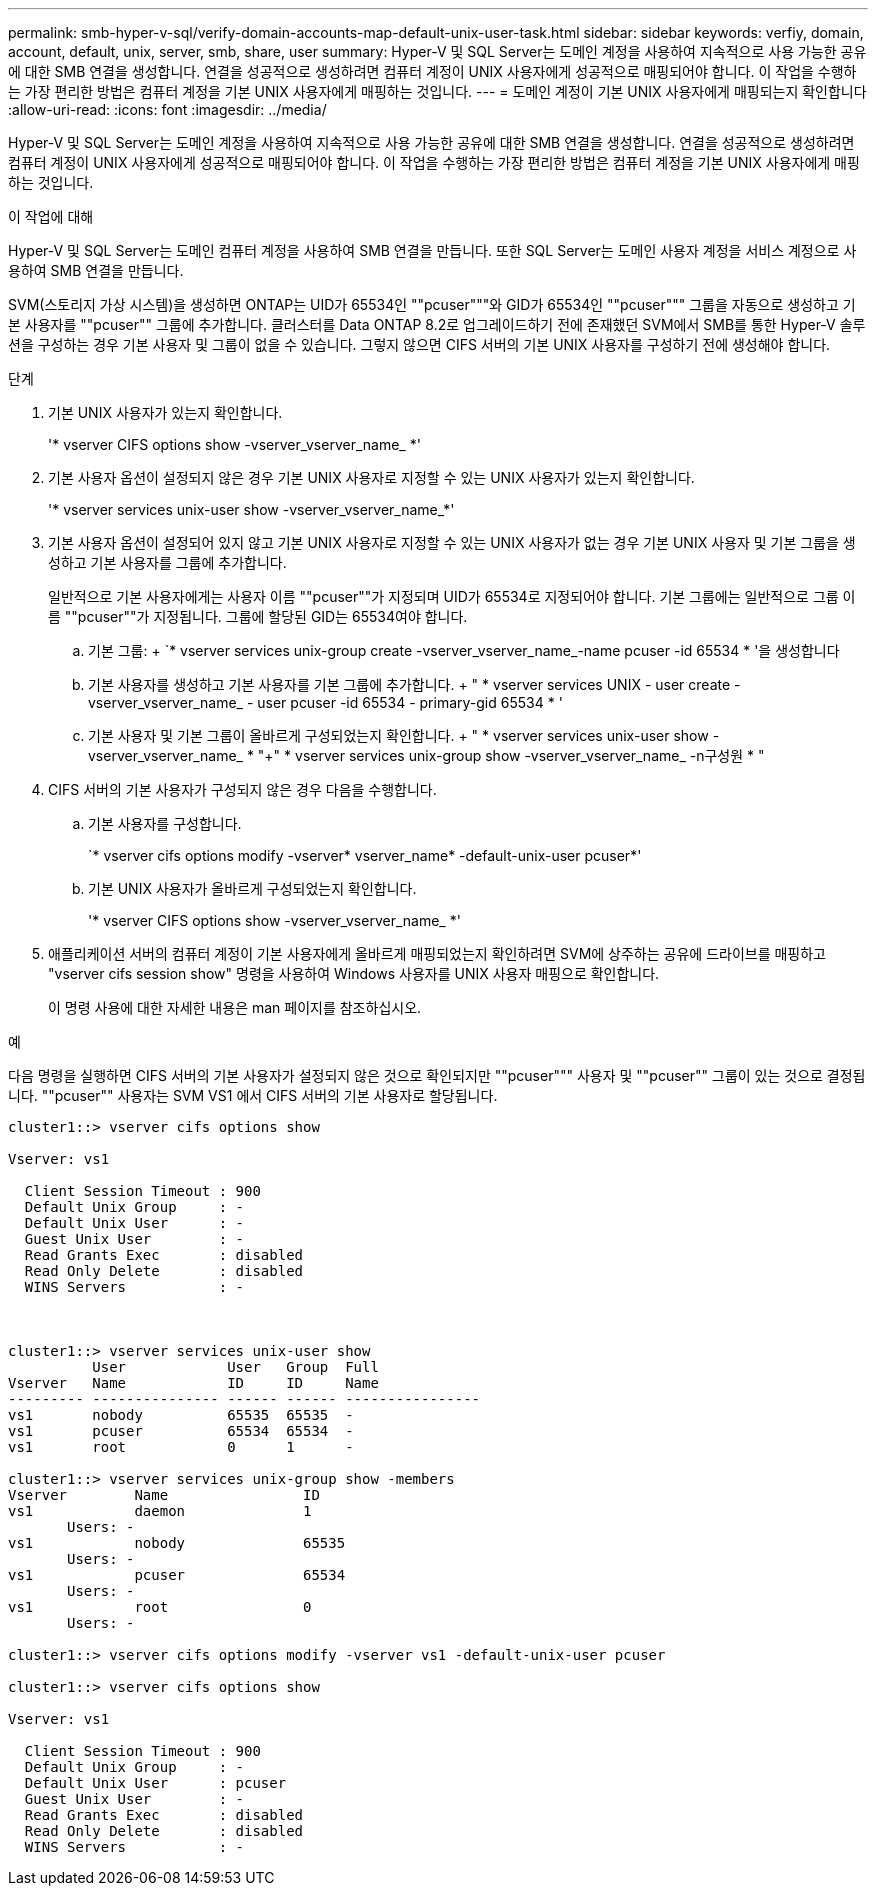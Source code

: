 ---
permalink: smb-hyper-v-sql/verify-domain-accounts-map-default-unix-user-task.html 
sidebar: sidebar 
keywords: verfiy, domain, account, default, unix, server, smb, share, user 
summary: Hyper-V 및 SQL Server는 도메인 계정을 사용하여 지속적으로 사용 가능한 공유에 대한 SMB 연결을 생성합니다. 연결을 성공적으로 생성하려면 컴퓨터 계정이 UNIX 사용자에게 성공적으로 매핑되어야 합니다. 이 작업을 수행하는 가장 편리한 방법은 컴퓨터 계정을 기본 UNIX 사용자에게 매핑하는 것입니다. 
---
= 도메인 계정이 기본 UNIX 사용자에게 매핑되는지 확인합니다
:allow-uri-read: 
:icons: font
:imagesdir: ../media/


[role="lead"]
Hyper-V 및 SQL Server는 도메인 계정을 사용하여 지속적으로 사용 가능한 공유에 대한 SMB 연결을 생성합니다. 연결을 성공적으로 생성하려면 컴퓨터 계정이 UNIX 사용자에게 성공적으로 매핑되어야 합니다. 이 작업을 수행하는 가장 편리한 방법은 컴퓨터 계정을 기본 UNIX 사용자에게 매핑하는 것입니다.

.이 작업에 대해
Hyper-V 및 SQL Server는 도메인 컴퓨터 계정을 사용하여 SMB 연결을 만듭니다. 또한 SQL Server는 도메인 사용자 계정을 서비스 계정으로 사용하여 SMB 연결을 만듭니다.

SVM(스토리지 가상 시스템)을 생성하면 ONTAP는 UID가 65534인 ""pcuser"""와 GID가 65534인 ""pcuser""" 그룹을 자동으로 생성하고 기본 사용자를 ""pcuser"" 그룹에 추가합니다. 클러스터를 Data ONTAP 8.2로 업그레이드하기 전에 존재했던 SVM에서 SMB를 통한 Hyper-V 솔루션을 구성하는 경우 기본 사용자 및 그룹이 없을 수 있습니다. 그렇지 않으면 CIFS 서버의 기본 UNIX 사용자를 구성하기 전에 생성해야 합니다.

.단계
. 기본 UNIX 사용자가 있는지 확인합니다.
+
'* vserver CIFS options show -vserver_vserver_name_ *'

. 기본 사용자 옵션이 설정되지 않은 경우 기본 UNIX 사용자로 지정할 수 있는 UNIX 사용자가 있는지 확인합니다.
+
'* vserver services unix-user show -vserver_vserver_name_*'

. 기본 사용자 옵션이 설정되어 있지 않고 기본 UNIX 사용자로 지정할 수 있는 UNIX 사용자가 없는 경우 기본 UNIX 사용자 및 기본 그룹을 생성하고 기본 사용자를 그룹에 추가합니다.
+
일반적으로 기본 사용자에게는 사용자 이름 ""pcuser""가 지정되며 UID가 65534로 지정되어야 합니다. 기본 그룹에는 일반적으로 그룹 이름 ""pcuser""가 지정됩니다. 그룹에 할당된 GID는 65534여야 합니다.

+
.. 기본 그룹: + `* vserver services unix-group create -vserver_vserver_name_-name pcuser -id 65534 * '을 생성합니다
.. 기본 사용자를 생성하고 기본 사용자를 기본 그룹에 추가합니다. + " * vserver services UNIX - user create - vserver_vserver_name_ - user pcuser -id 65534 - primary-gid 65534 * '
.. 기본 사용자 및 기본 그룹이 올바르게 구성되었는지 확인합니다. + " * vserver services unix-user show -vserver_vserver_name_ * "+" * vserver services unix-group show -vserver_vserver_name_ -n구성원 * "


. CIFS 서버의 기본 사용자가 구성되지 않은 경우 다음을 수행합니다.
+
.. 기본 사용자를 구성합니다.
+
`* vserver cifs options modify -vserver* vserver_name* -default-unix-user pcuser*'

.. 기본 UNIX 사용자가 올바르게 구성되었는지 확인합니다.
+
'* vserver CIFS options show -vserver_vserver_name_ *'



. 애플리케이션 서버의 컴퓨터 계정이 기본 사용자에게 올바르게 매핑되었는지 확인하려면 SVM에 상주하는 공유에 드라이브를 매핑하고 "vserver cifs session show" 명령을 사용하여 Windows 사용자를 UNIX 사용자 매핑으로 확인합니다.
+
이 명령 사용에 대한 자세한 내용은 man 페이지를 참조하십시오.



.예
다음 명령을 실행하면 CIFS 서버의 기본 사용자가 설정되지 않은 것으로 확인되지만 ""pcuser""" 사용자 및 ""pcuser"" 그룹이 있는 것으로 결정됩니다. ""pcuser"" 사용자는 SVM VS1 에서 CIFS 서버의 기본 사용자로 할당됩니다.

[listing]
----
cluster1::> vserver cifs options show

Vserver: vs1

  Client Session Timeout : 900
  Default Unix Group     : -
  Default Unix User      : -
  Guest Unix User        : -
  Read Grants Exec       : disabled
  Read Only Delete       : disabled
  WINS Servers           : -



cluster1::> vserver services unix-user show
          User            User   Group  Full
Vserver   Name            ID     ID     Name
--------- --------------- ------ ------ ----------------
vs1       nobody          65535  65535  -
vs1       pcuser          65534  65534  -
vs1       root            0      1      -

cluster1::> vserver services unix-group show -members
Vserver        Name                ID
vs1            daemon              1
       Users: -
vs1            nobody              65535
       Users: -
vs1            pcuser              65534
       Users: -
vs1            root                0
       Users: -

cluster1::> vserver cifs options modify -vserver vs1 -default-unix-user pcuser

cluster1::> vserver cifs options show

Vserver: vs1

  Client Session Timeout : 900
  Default Unix Group     : -
  Default Unix User      : pcuser
  Guest Unix User        : -
  Read Grants Exec       : disabled
  Read Only Delete       : disabled
  WINS Servers           : -
----
